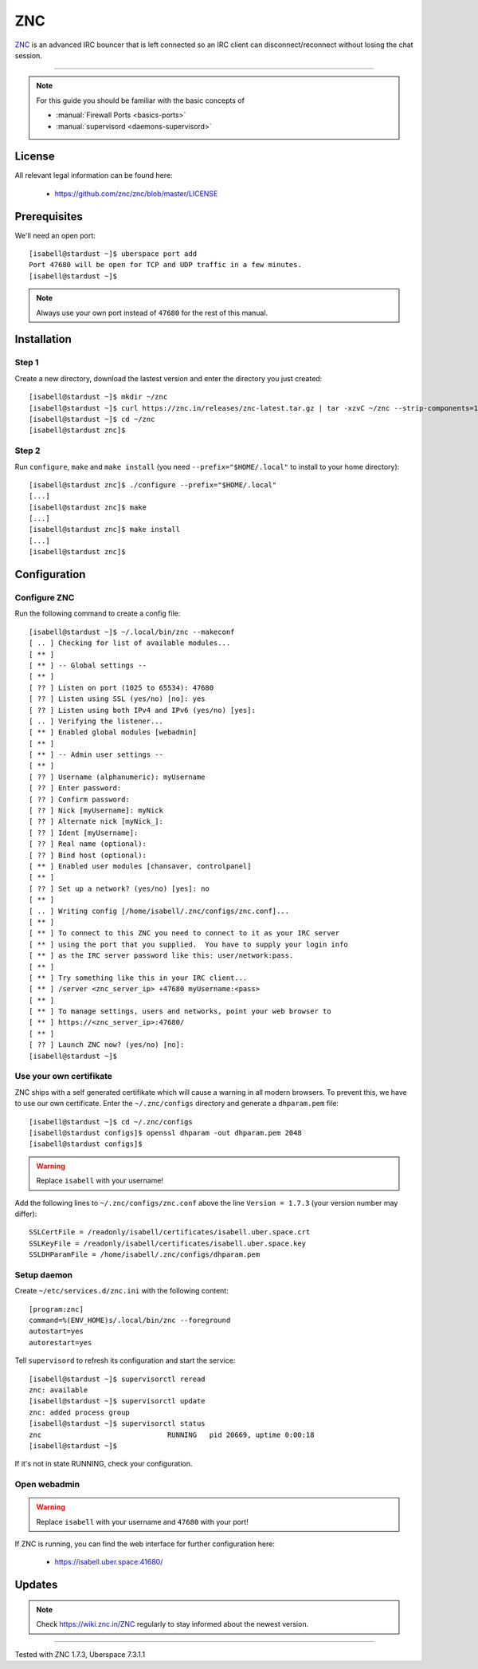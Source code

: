 .. highlight:: console

.. author:: no-one <https://github.com/no-one>

.. tag:: irc
.. tag:: bouncer

##########
ZNC
##########

.. tag_list::

ZNC_ is an advanced IRC bouncer that is left connected so an IRC client can disconnect/reconnect without losing the chat session.

----

.. note:: For this guide you should be familiar with the basic concepts of

  * :manual:`Firewall Ports <basics-ports>`
  * :manual:`supervisord <daemons-supervisord>`

License
=======

All relevant legal information can be found here:

  * https://github.com/znc/znc/blob/master/LICENSE

Prerequisites
=============

We'll need an open port:

::

 [isabell@stardust ~]$ uberspace port add
 Port 47680 will be open for TCP and UDP traffic in a few minutes.
 [isabell@stardust ~]$
 
.. note:: Always use your own port instead of ``47680`` for the rest of this manual.

Installation
============

Step 1
------
Create a new directory, download the lastest version and enter the directory you just created:

::

 [isabell@stardust ~]$ mkdir ~/znc
 [isabell@stardust ~]$ curl https://znc.in/releases/znc-latest.tar.gz | tar -xzvC ~/znc --strip-components=1
 [isabell@stardust ~]$ cd ~/znc
 [isabell@stardust znc]$

Step 2
------
Run ``configure``, ``make`` and ``make install`` (you need ``--prefix="$HOME/.local"`` to install to your home directory):

::

 [isabell@stardust znc]$ ./configure --prefix="$HOME/.local"
 [...]
 [isabell@stardust znc]$ make
 [...]
 [isabell@stardust znc]$ make install
 [...]
 [isabell@stardust znc]$

Configuration
=============

Configure ZNC
-------------
Run the following command to create a config file:

::

 [isabell@stardust ~]$ ~/.local/bin/znc --makeconf
 [ .. ] Checking for list of available modules...
 [ ** ]
 [ ** ] -- Global settings --
 [ ** ]
 [ ?? ] Listen on port (1025 to 65534): 47680
 [ ?? ] Listen using SSL (yes/no) [no]: yes
 [ ?? ] Listen using both IPv4 and IPv6 (yes/no) [yes]:
 [ .. ] Verifying the listener...
 [ ** ] Enabled global modules [webadmin]
 [ ** ]
 [ ** ] -- Admin user settings --
 [ ** ]
 [ ?? ] Username (alphanumeric): myUsername
 [ ?? ] Enter password:
 [ ?? ] Confirm password:
 [ ?? ] Nick [myUsername]: myNick
 [ ?? ] Alternate nick [myNick_]:
 [ ?? ] Ident [myUsername]:
 [ ?? ] Real name (optional):
 [ ?? ] Bind host (optional):
 [ ** ] Enabled user modules [chansaver, controlpanel]
 [ ** ]
 [ ?? ] Set up a network? (yes/no) [yes]: no
 [ ** ]
 [ .. ] Writing config [/home/isabell/.znc/configs/znc.conf]...
 [ ** ]
 [ ** ] To connect to this ZNC you need to connect to it as your IRC server
 [ ** ] using the port that you supplied.  You have to supply your login info
 [ ** ] as the IRC server password like this: user/network:pass.
 [ ** ]
 [ ** ] Try something like this in your IRC client...
 [ ** ] /server <znc_server_ip> +47680 myUsername:<pass>
 [ ** ]
 [ ** ] To manage settings, users and networks, point your web browser to
 [ ** ] https://<znc_server_ip>:47680/
 [ ** ]
 [ ?? ] Launch ZNC now? (yes/no) [no]:
 [isabell@stardust ~]$

Use your own certifikate
------------------------
ZNC ships with a self generated certifikate which will cause a warning in all modern browsers. To prevent this, we have to use our own certificate. Enter the ``~/.znc/configs`` directory and generate a ``dhparam.pem`` file:

::

  [isabell@stardust ~]$ cd ~/.znc/configs
  [isabell@stardust configs]$ openssl dhparam -out dhparam.pem 2048
  [isabell@stardust configs]$
  
.. warning:: Replace ``isabell`` with your username!

Add the following lines to ``~/.znc/configs/znc.conf`` above the line ``Version = 1.7.3`` (your version number may differ):

::

 SSLCertFile = /readonly/isabell/certificates/isabell.uber.space.crt
 SSLKeyFile = /readonly/isabell/certificates/isabell.uber.space.key
 SSLDHParamFile = /home/isabell/.znc/configs/dhparam.pem

Setup daemon
------------
Create ``~/etc/services.d/znc.ini`` with the following content:

::

 [program:znc]
 command=%(ENV_HOME)s/.local/bin/znc --foreground
 autostart=yes
 autorestart=yes

Tell ``supervisord`` to refresh its configuration and start the service:

::

 [isabell@stardust ~]$ supervisorctl reread
 znc: available
 [isabell@stardust ~]$ supervisorctl update
 znc: added process group
 [isabell@stardust ~]$ supervisorctl status
 znc                              RUNNING   pid 20669, uptime 0:00:18
 [isabell@stardust ~]$

If it's not in state RUNNING, check your configuration.

Open webadmin
-------------
.. warning:: Replace ``isabell`` with your username and ``47680`` with your port!

If ZNC is running, you can find the web interface for further configuration here:

  * https://isabell.uber.space:41680/

Updates
=======

.. note:: Check https://wiki.znc.in/ZNC regularly to stay informed about the newest version.

.. _ZNC: https://znc.in/

----

Tested with ZNC 1.7.3, Uberspace 7.3.1.1

.. author_list::
